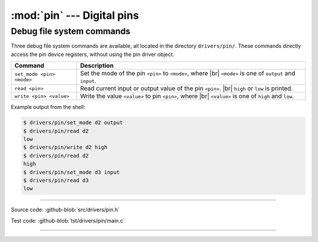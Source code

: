 :mod:`pin` --- Digital pins
===========================

.. module:: pin
   :synopsis: Digital pins.

Debug file system commands
--------------------------

Three debug file system commands are available, all located in the
directory ``drivers/pin/``. These commands directly access the pin
device registers, without using the pin driver object.

+-------------------------------+-----------------------------------------------------------------+
|  Command                      | Description                                                     |
+===============================+=================================================================+
|  ``set_mode <pin> <mode>``    | Set the mode of the pin ``<pin>`` to ``<mode>``, where |br|     |
|                               | ``<mode>`` is one of ``output`` and ``input``.                  |
+-------------------------------+-----------------------------------------------------------------+
|  ``read <pin>``               | Read current input or output value of the pin ``<pin>``. |br|   |
|                               | ``high`` or ``low`` is printed.                                 |
+-------------------------------+-----------------------------------------------------------------+
|  ``write <pin> <value>``      | Write the value ``<value>`` to pin ``<pin>``, where  |br|       |
|                               | ``<value>`` is one of ``high`` and ``low``.                     |
+-------------------------------+-----------------------------------------------------------------+

Example output from the shell:

.. code-block:: text

   $ drivers/pin/set_mode d2 output
   $ drivers/pin/read d2
   low
   $ drivers/pin/write d2 high
   $ drivers/pin/read d2
   high
   $ drivers/pin/set_mode d3 input
   $ drivers/pin/read d3
   low

----------------------------------------------

Source code: :github-blob:`src/drivers/pin.h`

Test code: :github-blob:`tst/drivers/pin/main.c`

----------------------------------------------

.. doxygenfile:: drivers/pin.h
   :project: simba

.. |br| raw:: html

   <br />
